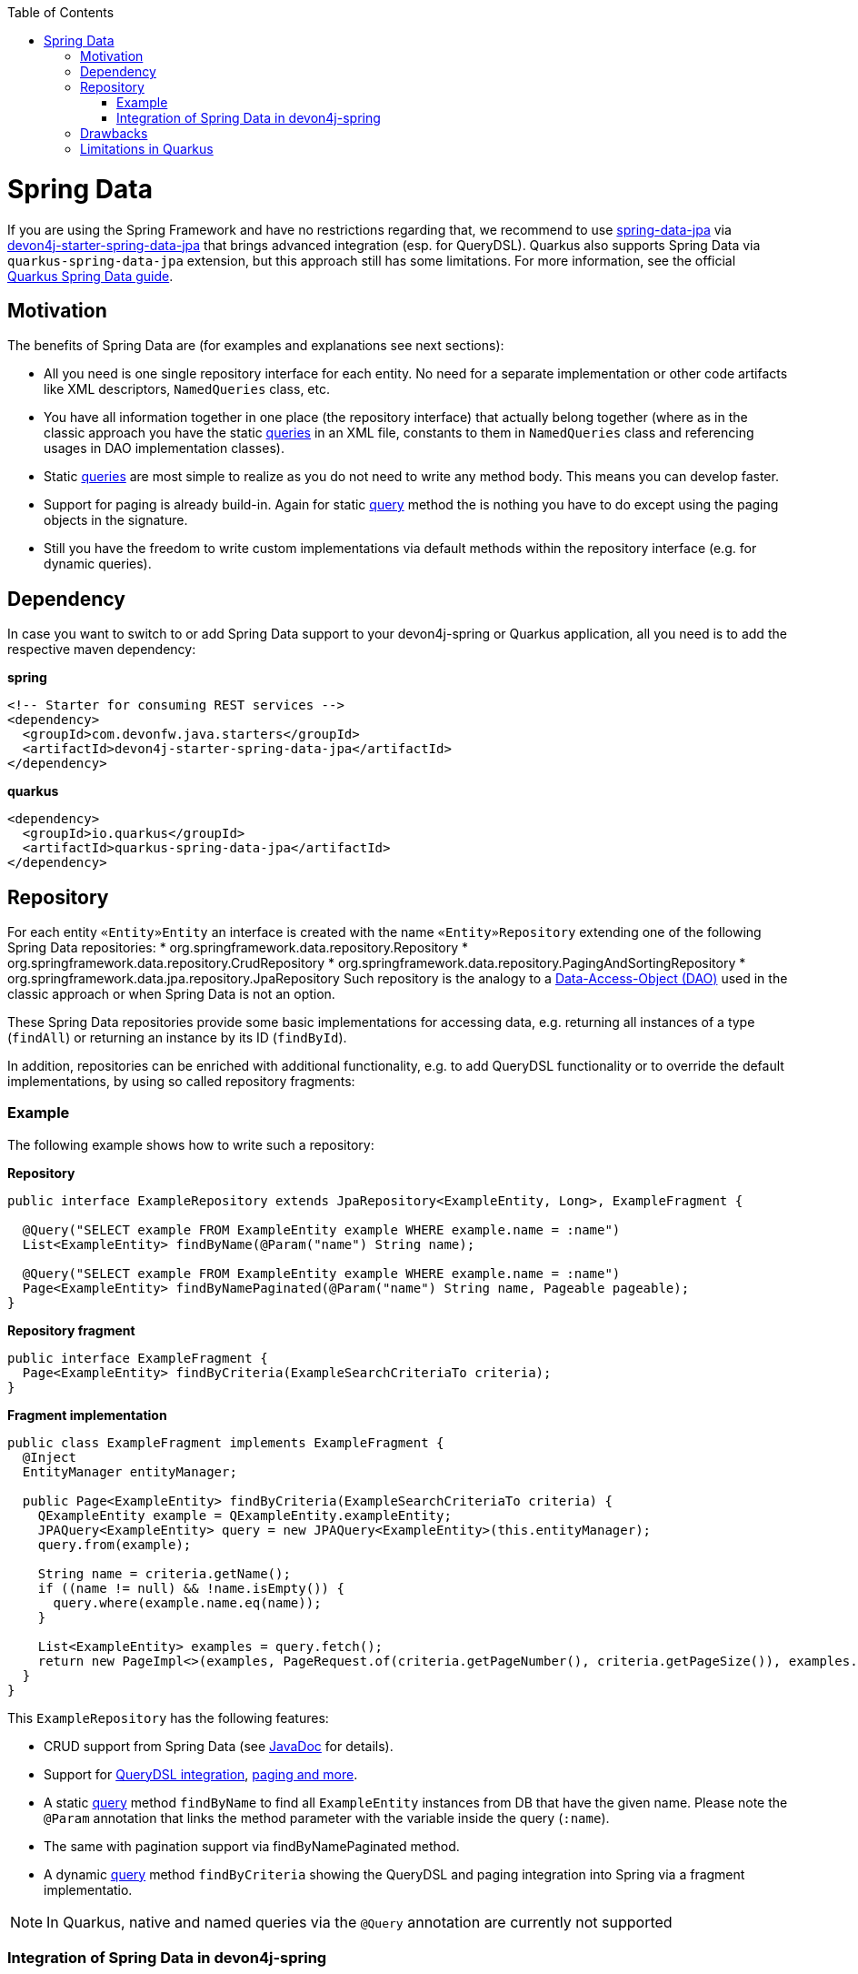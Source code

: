 :toc: macro
toc::[]

= Spring Data
If you are using the Spring Framework and have no restrictions regarding that, we recommend to use https://projects.spring.io/spring-data-jpa/[spring-data-jpa] via http://repo1.maven.org/maven2/com/devonfw/java/starters/devon4j-starter-spring-data-jpa/[devon4j-starter-spring-data-jpa] that brings advanced integration (esp. for QueryDSL). Quarkus also supports Spring Data via `quarkus-spring-data-jpa` extension, but this approach still has some limitations. For more information, see the official https://quarkus.io/guides/spring-data-jpa[Quarkus Spring Data guide].

== Motivation
The benefits of Spring Data are (for examples and explanations see next sections):

* All you need is one single repository interface for each entity. No need for a separate implementation or other code artifacts like XML descriptors, `NamedQueries` class, etc.
* You have all information together in one place (the repository interface) that actually belong together (where as in the classic approach you have the static link:guide-jpa-query.asciidoc[queries] in an XML file, constants to them in `NamedQueries` class and referencing usages in DAO implementation classes).
* Static link:guide-jpa-query.asciidoc[queries] are most simple to realize as you do not need to write any method body. This means you can develop faster.
* Support for paging is already build-in. Again for static link:guide-jpa-query.asciidoc[query] method the is nothing you have to do except using the paging objects in the signature.
* Still you have the freedom to write custom implementations via default methods within the repository interface (e.g. for dynamic queries).

== Dependency
In case you want to switch to or add Spring Data support to your devon4j-spring or Quarkus application, all you need is to add the respective maven dependency:

.**spring**
[source,xml]
--------
<!-- Starter for consuming REST services -->
<dependency>
  <groupId>com.devonfw.java.starters</groupId>
  <artifactId>devon4j-starter-spring-data-jpa</artifactId>
</dependency>
--------

.**quarkus**
[source,xml]
--------
<dependency>
  <groupId>io.quarkus</groupId>
  <artifactId>quarkus-spring-data-jpa</artifactId>
</dependency>
--------

== Repository
For each entity `«Entity»Entity` an interface is created with the name `«Entity»Repository` extending one of the following Spring Data repositories:
    * org.springframework.data.repository.Repository
    * org.springframework.data.repository.CrudRepository
    * org.springframework.data.repository.PagingAndSortingRepository
    * org.springframework.data.jpa.repository.JpaRepository
Such repository is the analogy to a link:guide-dao.asciidoc[Data-Access-Object (DAO)] used in the classic approach or when Spring Data is not an option.

These Spring Data repositories provide some basic implementations for accessing data, e.g. returning all instances of a type (`findAll`) or returning an instance by its ID (`findById`).

In addition, repositories can be enriched with additional functionality, e.g. to add QueryDSL functionality or to override the default implementations, by using so called repository fragments:

=== Example
The following example shows how to write such a repository:

.**Repository**
[source,java]
----
public interface ExampleRepository extends JpaRepository<ExampleEntity, Long>, ExampleFragment {

  @Query("SELECT example FROM ExampleEntity example WHERE example.name = :name")
  List<ExampleEntity> findByName(@Param("name") String name);

  @Query("SELECT example FROM ExampleEntity example WHERE example.name = :name")
  Page<ExampleEntity> findByNamePaginated(@Param("name") String name, Pageable pageable);
}
----

.**Repository fragment**
[source,java]
----
public interface ExampleFragment {
  Page<ExampleEntity> findByCriteria(ExampleSearchCriteriaTo criteria);
}
----

.**Fragment implementation**
[source,java]
----
public class ExampleFragment implements ExampleFragment {
  @Inject
  EntityManager entityManager;

  public Page<ExampleEntity> findByCriteria(ExampleSearchCriteriaTo criteria) {
    QExampleEntity example = QExampleEntity.exampleEntity;
    JPAQuery<ExampleEntity> query = new JPAQuery<ExampleEntity>(this.entityManager);
    query.from(example);

    String name = criteria.getName();
    if ((name != null) && !name.isEmpty()) {
      query.where(example.name.eq(name));
    }

    List<ExampleEntity> examples = query.fetch();
    return new PageImpl<>(examples, PageRequest.of(criteria.getPageNumber(), criteria.getPageSize()), examples.size());
  }
}
----

This `ExampleRepository` has the following features:

* CRUD support from Spring Data (see https://docs.spring.io/spring-data/data-jpa/docs/current/api/org/springframework/data/jpa/repository/JpaRepository.html[JavaDoc] for details).
* Support for https://github.com/devonfw/devon4j/blob/develop/modules/jpa-spring-data/src/main/java/com/devonfw/module/jpa/dataaccess/api/data/QueryDslSupport.java[QueryDSL integration], https://github.com/devonfw/devon4j/blob/develop/modules/jpa-basic/src/main/java/com/devonfw/module/jpa/dataaccess/api/QueryUtil.java[paging and more].
* A static link:guide-jpa-query.asciidoc[query] method `findByName` to find all `ExampleEntity` instances from DB that have the given name. Please note the `@Param` annotation that links the method parameter with the variable inside the query (`:name`).
* The same with pagination support via findByNamePaginated method.
* A dynamic link:guide-jpa-query.asciidoc[query] method `findByCriteria` showing the QueryDSL and paging integration into Spring via a fragment implementatio.

NOTE: In Quarkus, native and named queries via the `@Query` annotation are currently not supported

=== Integration of Spring Data in devon4j-spring

For Spring applications, devon4j offers a proprietary solution that integrates seamlessly with QueryDsl and uses default methods instead of the fragment approach. A separate guide for this can be found link:spring/guide-spring-data.asciidoc[here].

== Drawbacks
Spring Data also has some drawbacks:

* Some kind of magic behind the scenes that are not so easy to understand. So in case you want to extend all your repositories without providing the implementation via a default method in a parent repository interface you need to deep-dive into Spring Data. We assume that you do not need that and hope what Spring Data and devon already provides out-of-the-box is already sufficient.
* The Spring Data magic also includes guessing the query from the method name. This is not easy to understand and especially to debug. Our suggestion is not to use this feature at all and either provide a `@Query` annotation or an implementation via default method.

== Limitations in Quarkus
* Native and named queries are not supported using `@Query` annotation. You will receive something like: __Build step io.quarkus.spring.data.deployment.SpringDataJPAProcessor#build threw an exception: java.lang.IllegalArgumentException: Attribute nativeQuery of @Query is currently not supported__
* Customizing the base repository for all repository interfaces in the code base, which is done in Spring Data by registering a class the extends `SimpleJpaRepository`
